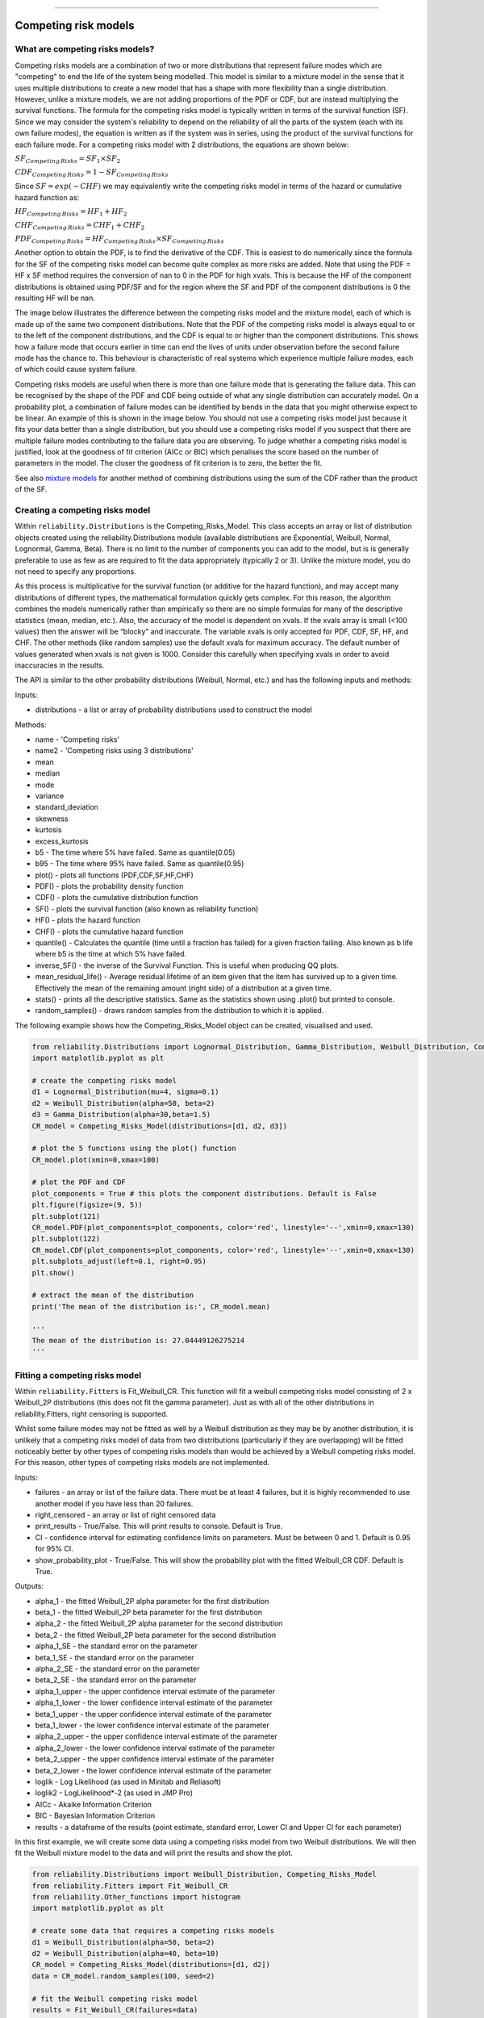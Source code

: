 .. image:: images/logo.png

-------------------------------------

Competing risk models
'''''''''''''''''''''

What are competing risks models?
================================

Competing risks models are a combination of two or more distributions that represent failure modes which are "competing" to end the life of the system being modelled. This model is similar to a mixture model in the sense that it uses multiple distributions to create a new model that has a shape with more flexibility than a single distribution. However, unlike a mixture models, we are not adding proportions of the PDF or CDF, but are instead multiplying the survival functions. The formula for the competing risks model is typically written in terms of the survival function (SF). Since we may consider the system's reliability to depend on the reliability of all the parts of the system (each with its own failure modes), the equation is written as if the system was in series, using the product of the survival functions for each failure mode. For a competing risks model with 2 distributions, the equations are shown below:

:math:`{SF}_{Competing\,Risks} = {SF}_1 \times {SF}_2`

:math:`{CDF}_{Competing\,Risks} = 1-{SF}_{Competing\,Risks}`

Since :math:`{SF} = exp(-CHF)` we may equivalently write the competing risks model in terms of the hazard or cumulative hazard function as:

:math:`{HF}_{Competing\,Risks} = {HF}_1 + {HF}_2`

:math:`{CHF}_{Competing\,Risks} = {CHF}_1 + {CHF}_2`

:math:`{PDF}_{Competing\,Risks} = {HF}_{Competing\,Risks} \times {SF}_{Competing\,Risks}`

Another option to obtain the PDF, is to find the derivative of the CDF. This is easiest to do numerically since the formula for the SF of the competing risks model can become quite complex as more risks are added. Note that using the PDF = HF x SF method requires the conversion of nan to 0 in the PDF for high xvals. This is because the HF of the component distributions is obtained using PDF/SF and for the region where the SF and PDF of the component distributions is 0 the resulting HF will be nan.

The image below illustrates the difference between the competing risks model and the mixture model, each of which is made up of the same two component distributions. Note that the PDF of the competing risks model is always equal to or to the left of the component distributions, and the CDF is equal to or higher than the component distributions. This shows how a failure mode that occurs earlier in time can end the lives of units under observation before the second failure mode has the chance to. This behaviour is characteristic of real systems which experience multiple failure modes, each of which could cause system failure.

.. image:: images/CRvsMM.png

Competing risks models are useful when there is more than one failure mode that is generating the failure data. This can be recognised by the shape of the PDF and CDF being outside of what any single distribution can accurately model. On a probability plot, a combination of failure modes can be identified by bends in the data that you might otherwise expect to be linear. An example of this is shown in the image below. You should not use a competing risks model just because it fits your data better than a single distribution, but you should use a competing risks model if you suspect that there are multiple failure modes contributing to the failure data you are observing. To judge whether a competing risks model is justified, look at the goodness of fit criterion (AICc or BIC) which penalises the score based on the number of parameters in the model. The closer the goodness of fit criterion is to zero, the better the fit.

See also `mixture models <https://reliability.readthedocs.io/en/latest/Mixture%20models.html>`_ for another method of combining distributions using the sum of the CDF rather than the product of the SF.

.. image:: images/CRprobplot.png

Creating a competing risks model
================================

Within ``reliability.Distributions`` is the Competing_Risks_Model. This class accepts an array or list of distribution objects created using the reliability.Distributions module (available distributions are Exponential, Weibull, Normal, Lognormal, Gamma, Beta). There is no limit to the number of components you can add to the model, but is is generally preferable to use as few as are required to fit the data appropriately (typically 2 or 3). Unlike the mixture model, you do not need to specify any proportions.

As this process is multiplicative for the survival function (or additive for the hazard function), and may accept many distributions of different types, the mathematical formulation quickly gets complex. For this reason, the algorithm combines the models numerically rather than empirically so there are no simple formulas for many of the descriptive statistics (mean, median, etc.). Also, the accuracy of the model is dependent on xvals. If the xvals array is small (<100 values) then the answer will be “blocky” and inaccurate. The variable xvals is only accepted for PDF, CDF, SF, HF, and CHF. The other methods (like random samples) use the default xvals for maximum accuracy. The default number of values generated when xvals is not given is 1000. Consider this carefully when specifying xvals in order to avoid inaccuracies in the results.

The API is similar to the other probability distributions (Weibull, Normal, etc.) and has the following inputs and methods:

Inputs:

-   distributions - a list or array of probability distributions used to construct the model

Methods:

-   name - 'Competing risks'
-   name2 - 'Competing risks using 3 distributions'
-   mean
-   median
-   mode
-   variance
-   standard_deviation
-   skewness
-   kurtosis
-   excess_kurtosis
-   b5 - The time where 5% have failed. Same as quantile(0.05)
-   b95 - The time where 95% have failed. Same as quantile(0.95)
-   plot() - plots all functions (PDF,CDF,SF,HF,CHF)
-   PDF() - plots the probability density function
-   CDF() - plots the cumulative distribution function
-   SF() - plots the survival function (also known as reliability function)
-   HF() - plots the hazard function
-   CHF() - plots the cumulative hazard function
-   quantile() - Calculates the quantile (time until a fraction has failed) for a given fraction failing. Also known as b life where b5 is the time at which 5% have failed.
-   inverse_SF() - the inverse of the Survival Function. This is useful when producing QQ plots.
-   mean_residual_life() - Average residual lifetime of an item given that the item has survived up to a given time. Effectively the mean of the remaining amount (right side) of a distribution at a given time.
-   stats() - prints all the descriptive statistics. Same as the statistics shown using .plot() but printed to console.
-   random_samples() - draws random samples from the distribution to which it is applied.

The following example shows how the Competing_Risks_Model object can be created, visualised and used.

.. code:: python

    from reliability.Distributions import Lognormal_Distribution, Gamma_Distribution, Weibull_Distribution, Competing_Risks_Model
    import matplotlib.pyplot as plt

    # create the competing risks model
    d1 = Lognormal_Distribution(mu=4, sigma=0.1)
    d2 = Weibull_Distribution(alpha=50, beta=2)
    d3 = Gamma_Distribution(alpha=30,beta=1.5)
    CR_model = Competing_Risks_Model(distributions=[d1, d2, d3])

    # plot the 5 functions using the plot() function
    CR_model.plot(xmin=0,xmax=100)

    # plot the PDF and CDF
    plot_components = True # this plots the component distributions. Default is False
    plt.figure(figsize=(9, 5))
    plt.subplot(121)
    CR_model.PDF(plot_components=plot_components, color='red', linestyle='--',xmin=0,xmax=130)
    plt.subplot(122)
    CR_model.CDF(plot_components=plot_components, color='red', linestyle='--',xmin=0,xmax=130)
    plt.subplots_adjust(left=0.1, right=0.95)
    plt.show()

    # extract the mean of the distribution
    print('The mean of the distribution is:', CR_model.mean)

    '''
    The mean of the distribution is: 27.04449126275214
    '''

.. image:: images/CR_model_plot.png

.. image:: images/CR_model_PDF_CDF.png

Fitting a competing risks model
===============================

Within ``reliability.Fitters`` is Fit_Weibull_CR. This function will fit a weibull competing risks model consisting of 2 x Weibull_2P distributions (this does not fit the gamma parameter). Just as with all of the other distributions in reliability.Fitters, right censoring is supported.

Whilst some failure modes may not be fitted as well by a Weibull distribution as they may be by another distribution, it is unlikely that a competing risks model of data from two distributions (particularly if they are overlapping) will be fitted noticeably better by other types of competing risks models than would be achieved by a Weibull competing risks model. For this reason, other types of competing risks models are not implemented.

Inputs:

-   failures - an array or list of the failure data. There must be at least 4 failures, but it is highly recommended to use another model if you have less than 20 failures.
-   right_censored - an array or list of right censored data
-   print_results - True/False. This will print results to console. Default is True.
-   CI - confidence interval for estimating confidence limits on parameters. Must be between 0 and 1. Default is 0.95 for 95% CI.
-   show_probability_plot - True/False. This will show the probability plot with the fitted Weibull_CR CDF. Default is True.

Outputs:

-   alpha_1 - the fitted Weibull_2P alpha parameter for the first distribution
-   beta_1 - the fitted Weibull_2P beta parameter for the first distribution
-   alpha_2 - the fitted Weibull_2P alpha parameter for the second distribution
-   beta_2 - the fitted Weibull_2P beta parameter for the second distribution
-   alpha_1_SE - the standard error on the parameter
-   beta_1_SE - the standard error on the parameter
-   alpha_2_SE - the standard error on the parameter
-   beta_2_SE - the standard error on the parameter
-   alpha_1_upper - the upper confidence interval estimate of the parameter
-   alpha_1_lower - the lower confidence interval estimate of the parameter
-   beta_1_upper - the upper confidence interval estimate of the parameter
-   beta_1_lower - the lower confidence interval estimate of the parameter
-   alpha_2_upper - the upper confidence interval estimate of the parameter
-   alpha_2_lower - the lower confidence interval estimate of the parameter
-   beta_2_upper - the upper confidence interval estimate of the parameter
-   beta_2_lower - the lower confidence interval estimate of the parameter
-   loglik - Log Likelihood (as used in Minitab and Reliasoft)
-   loglik2 - LogLikelihood*-2 (as used in JMP Pro)
-   AICc - Akaike Information Criterion
-   BIC - Bayesian Information Criterion
-   results - a dataframe of the results (point estimate, standard error, Lower CI and Upper CI for each parameter)

In this first example, we will create some data using a competing risks model from two Weibull distributions. We will then fit the Weibull mixture model to the data and will print the results and show the plot.

.. code:: python

    from reliability.Distributions import Weibull_Distribution, Competing_Risks_Model
    from reliability.Fitters import Fit_Weibull_CR
    from reliability.Other_functions import histogram
    import matplotlib.pyplot as plt

    # create some data that requires a competing risks models
    d1 = Weibull_Distribution(alpha=50, beta=2)
    d2 = Weibull_Distribution(alpha=40, beta=10)
    CR_model = Competing_Risks_Model(distributions=[d1, d2])
    data = CR_model.random_samples(100, seed=2)

    # fit the Weibull competing risks model
    results = Fit_Weibull_CR(failures=data)

    # this section is to visualise the histogram with PDF and CDF
    # it is not part of the default output from the Fitter
    plt.figure(figsize=(9, 5))
    plt.subplot(121)
    histogram(data)
    results.distribution.PDF(xmin=0, xmax=60)
    plt.subplot(122)
    histogram(data, cumulative=True)
    results.distribution.CDF(xmin=0, xmax=60)

    plt.show()

    '''
    Results from Fit_Weibull_CR (95% CI):
               Point Estimate  Standard Error   Lower CI   Upper CI
    Parameter                                                      
    Alpha 1         55.185550       14.385243  33.108711  91.983192
    Beta 1           1.896577        0.454578   1.185637   3.033816
    Alpha 2         38.192099        1.083595  36.126262  40.376067
    Beta 2           7.978213        1.181428   5.968403  10.664810
    Log-Likelihood: -352.47978488894165 
    '''

.. image:: images/CR_fit_probplot.png

.. image:: images/CR_fit_hist.png

In this second example, we will compare the mixture model to the competing risks model. The data is generated from a competing risks model so we expect the Weibull competing risks model to be more appropriate than the Mixture model. Through comparison of the AICc or BIC we can see which model is more appropriate. Since the AICc and BIC penalise the goodness of fit criterion based on the number of parameters and the mixture model has 5 parameters compared to the competing risk model's 4 parameters, we expect the competing risks model to have a lower (closer to zero) goodness of fit than the Mixture model, and this is what we observe in the results. Notice how the log-likelihood of the mixture model indicates a better fit (because the value is closer to zero), but this does not take into account the number of parameters in the model.

.. code:: python

    from reliability.Distributions import Weibull_Distribution, Competing_Risks_Model
    from reliability.Fitters import Fit_Weibull_CR, Fit_Weibull_Mixture
    import matplotlib.pyplot as plt
    import pandas as pd

    # create some data that requires a competing risks models
    d1 = Weibull_Distribution(alpha=250, beta=2)
    d2 = Weibull_Distribution(alpha=210, beta=10)
    CR_model = Competing_Risks_Model(distributions=[d1, d2])
    data = CR_model.random_samples(50, seed=2)

    CR_fit = Fit_Weibull_CR(failures=data)  # fit the Weibull competing risks model
    MM_fit = Fit_Weibull_Mixture(failures=data)  # fit the Weibull mixture model
    plt.legend()
    plt.show()

    # create a dataframe to display the goodness of fit criterion as a table
    goodness_of_fit = {'Model': ['Competing Risks', 'Mixture'], 'AICc': [CR_fit.AICc, MM_fit.AICc], 'BIC': [CR_fit.BIC, MM_fit.BIC]}
    df = pd.DataFrame(goodness_of_fit, columns=['Model', 'AICc', 'BIC'])
    print(df)

    '''
    Results from Fit_Weibull_CR (95% CI):
               Point Estimate  Standard Error    Lower CI    Upper CI
    Parameter                                                        
    Alpha 1        229.232894       50.606249  148.717724  353.338649
    Beta 1           2.509209        0.747318    1.399663    4.498318
    Alpha 2        199.827204        8.581465  183.696232  217.374691
    Beta 2           9.220198        2.205702    5.769147   14.735637
    Log-Likelihood: -255.44381150244595 

    Results from Fit_Weibull_Mixture (95% CI):
                  Point Estimate  Standard Error    Lower CI    Upper CI
    Parameter                                                           
    Alpha 1           103.714797       14.256788   79.219721  135.783855
    Beta 1              4.029494        1.329587    2.110497    7.693363
    Alpha 2           190.242625        5.107832  180.490306  200.521884
    Beta 2              7.851357        1.365270    5.583796   11.039768
    Proportion 1        0.226028        0.084489    0.101793    0.429403
    Log-Likelihood: -254.50393768335337 

                 Model        AICc         BIC
    0  Competing Risks  519.776512  526.535715
    1          Mixture  520.371512  528.567990
    '''

.. image:: images/CRvsMM_fit.png
